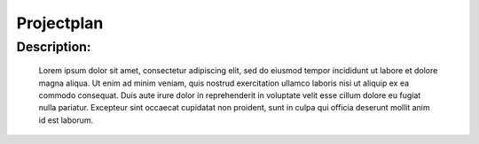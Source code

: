 Projectplan
===========

Description:
^^^^^^^^^^^^

    Lorem ipsum dolor sit amet, consectetur adipiscing elit, sed do eiusmod tempor incididunt ut labore et dolore magna aliqua.
    Ut enim ad minim veniam, quis nostrud exercitation ullamco laboris nisi ut aliquip ex ea commodo consequat. Duis aute irure 
    dolor in reprehenderit in voluptate velit esse cillum dolore eu fugiat nulla pariatur. Excepteur sint occaecat cupidatat non 
    proident, sunt in culpa qui officia deserunt mollit anim id est laborum.
